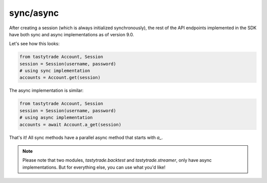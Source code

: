 sync/async
==========

After creating a session (which is always initialized synchronously), the rest of the API endpoints implemented in the SDK have both sync and async implementations as of version 9.0.

Let's see how this looks:

.. code-block:: python

    from tastytrade Account, Session
    session = Session(username, password)
    # using sync implementation
    accounts = Account.get(session)

The async implementation is similar:

.. code-block:: python

    from tastytrade Account, Session
    session = Session(username, password)
    # using async implementation
    accounts = await Account.a_get(session)

That's it! All sync methods have a parallel async method that starts with `a_`.

.. note::
   Please note that two modules, `tastytrade.backtest` and `tastytrade.streamer`, only have async implementations. But for everything else, you can use what you'd like!

